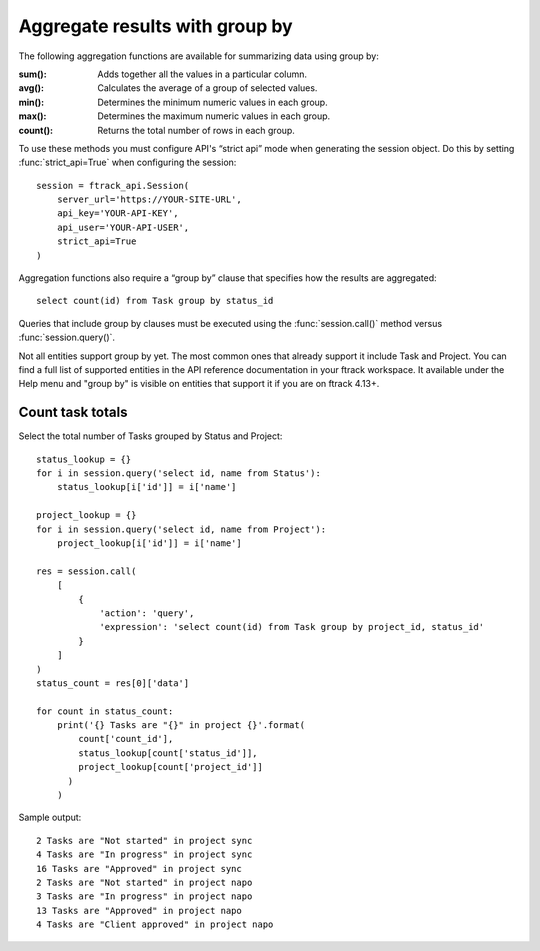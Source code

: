 ..
    :copyright: Copyright (c) 2023 ftrack

.. _example/group_by:

*******************************
Aggregate results with group by
*******************************

The following aggregation functions are available for summarizing data using
group by:

:sum():

    Adds together all the values in a particular column.

:avg():

    Calculates the average of a group of selected values.

:min():

    Determines the minimum numeric values in each group.

:max():

    Determines the maximum numeric values in each group.

:count():

    Returns the total number of rows in each group.

To use these methods you must configure API's “strict api” mode when
generating the session object. Do this by setting :func:`strict_api=True` when
configuring the session: ::

    session = ftrack_api.Session(
        server_url='https://YOUR-SITE-URL',
        api_key='YOUR-API-KEY',
        api_user='YOUR-API-USER',
        strict_api=True
    )

Aggregation functions also require a “group by” clause that specifies how the
results are aggregated::

    select count(id) from Task group by status_id

Queries that include group by clauses must be executed using the
:func:`session.call()` method versus :func:`session.query()`.

Not all entities support group by yet. The most common ones that already support
it include Task and Project. You can find a full list of supported entities in
the API reference documentation in your ftrack workspace. It available under the
Help menu and "group by" is visible on entities that support it if you are on
ftrack 4.13+.

Count task totals
=================

Select the total number of Tasks grouped by Status and Project::

    status_lookup = {}
    for i in session.query('select id, name from Status'):
        status_lookup[i['id']] = i['name']

    project_lookup = {}
    for i in session.query('select id, name from Project'):
        project_lookup[i['id']] = i['name']

    res = session.call(
        [
            {
                'action': 'query',
                'expression': 'select count(id) from Task group by project_id, status_id'
            }
        ]
    )
    status_count = res[0]['data']

    for count in status_count:
        print('{} Tasks are "{}" in project {}'.format(
            count['count_id'],
            status_lookup[count['status_id']],
            project_lookup[count['project_id']]
          )
        )

Sample output::

    2 Tasks are "Not started" in project sync
    4 Tasks are "In progress" in project sync
    16 Tasks are "Approved" in project sync
    2 Tasks are "Not started" in project napo
    3 Tasks are "In progress" in project napo
    13 Tasks are "Approved" in project napo
    4 Tasks are "Client approved" in project napo
